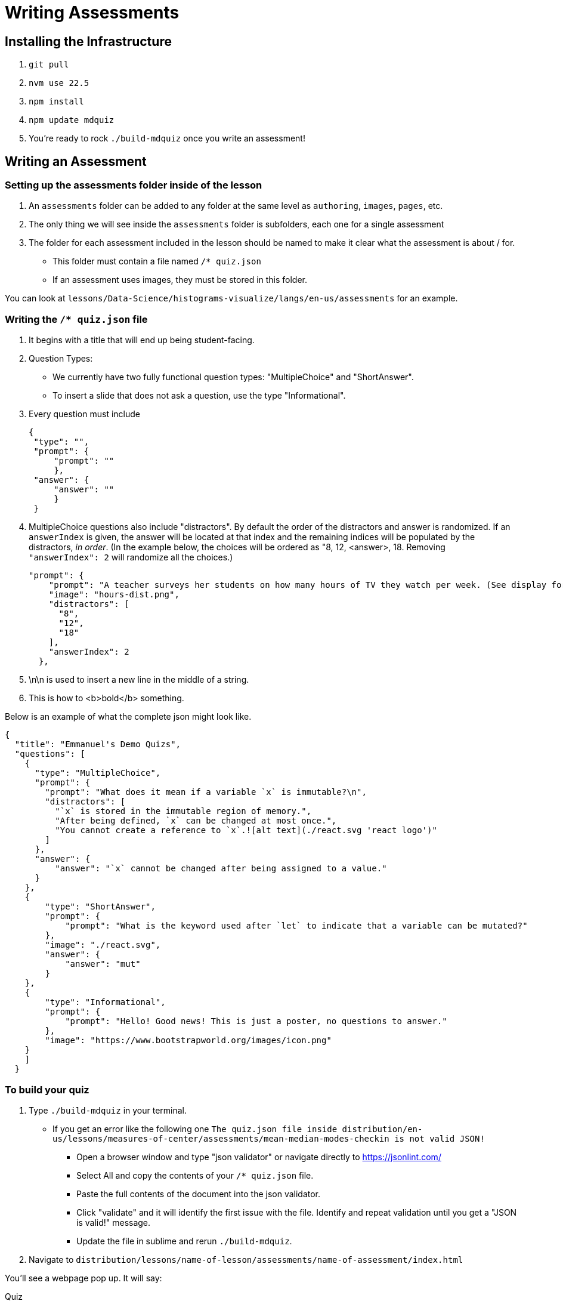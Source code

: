 = Writing Assessments

== Installing the Infrastructure

1. `git pull`
2. `nvm use 22.5`
3. `npm install`
4. `npm update mdquiz`
5. You're ready to rock `./build-mdquiz` once you write an assessment!

== Writing an Assessment

=== Setting up the assessments folder inside of the lesson

1. An `assessments` folder can be added to any folder at the same level as `authoring`, `images`, `pages`, etc.
2. The only thing we will see inside the `assessments` folder is subfolders, each one for a single assessment
3. The folder for each assessment included in the lesson should be named to make it clear what the assessment is about / for.
  - This folder must contain a file named `/* quiz.json`
  - If an assessment uses images, they must be stored in this folder.

You can look at `lessons/Data-Science/histograms-visualize/langs/en-us/assessments` for an example.

=== Writing the `/* quiz.json` file

1. It begins with a title that will end up being student-facing.

2. Question Types:
  - We currently have two fully functional question types: "MultipleChoice" and "ShortAnswer". 
  - To insert a slide that does not ask a question, use the type "Informational".

3. Every question must include

   {
    "type": "",
    "prompt": {
        "prompt": ""
        },
    "answer": {
        "answer": ""
        }
    }

4.  MultipleChoice questions also include "distractors". By default the order of the distractors and answer is randomized. If an `answerIndex` is given, the answer will be located at that index and the remaining indices will be populated by the distractors, _in order_. (In the example below, the choices will be ordered as "8, 12, <answer>, 18. Removing `"answerIndex": 2` will randomize all the choices.)

    "prompt": {
        "prompt": "A teacher surveys her students on how many hours of TV they watch per week. (See display for results.)\n\nHow many students did the teacher survey?\n",
        "image": "hours-dist.png",
        "distractors": [
          "8",
          "12",
          "18"
        ],
        "answerIndex": 2
      },

5. \n\n is used to insert a new line in the middle of a string.

6. This is how to <b>bold</b> something.

Below is an example of what the complete json might look like. 

[options="nowrap"]
  {
    "title": "Emmanuel's Demo Quizs",
    "questions": [
      {
        "type": "MultipleChoice",
        "prompt": {
          "prompt": "What does it mean if a variable `x` is immutable?\n",
          "distractors": [
            "`x` is stored in the immutable region of memory.",
            "After being defined, `x` can be changed at most once.",
            "You cannot create a reference to `x`.![alt text](./react.svg 'react logo')"
          ]
        },
        "answer": {
            "answer": "`x` cannot be changed after being assigned to a value."
        }
      },
      {
          "type": "ShortAnswer",
          "prompt": {
              "prompt": "What is the keyword used after `let` to indicate that a variable can be mutated?"
          },
          "image": "./react.svg",
          "answer": {
              "answer": "mut"
          }
      },
      {
          "type": "Informational",
          "prompt": {
              "prompt": "Hello! Good news! This is just a poster, no questions to answer."
          },
          "image": "https://www.bootstrapworld.org/images/icon.png"
      }
      ]
    }


=== To build your quiz

1. Type `./build-mdquiz` in your terminal.
  - If you get an error like the following one `The quiz.json file inside distribution/en-us/lessons/measures-of-center/assessments/mean-median-modes-checkin is not valid JSON!`
    ** Open a browser window and type "json validator" or navigate directly to https://jsonlint.com/
    ** Select All and copy the contents of your `/* quiz.json` file. 
    ** Paste the full contents of the document into the json validator. 
    ** Click "validate" and it will identify the first issue with the file. Identify and repeat validation until you get a "JSON is valid!" message.
    ** Update the file in sublime and rerun `./build-mdquiz`.
2. Navigate to `distribution/lessons/name-of-lesson/assessments/name-of-assessment/index.html`

You'll see a webpage pop up. It will say:

Quiz +
# of questions +
Start

When you click Start you will see the first question and you will need to enter a bogus answer (just choose A) in order to see the next question.

After you complete the quiz you will see a summary of the quiz.



  

